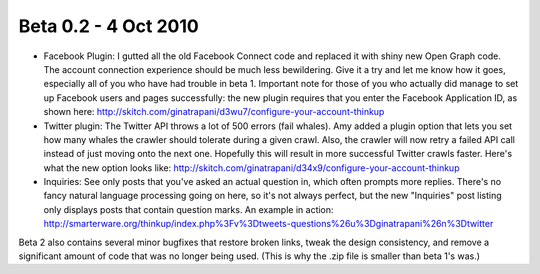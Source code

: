 Beta 0.2 - 4 Oct 2010
=====================

*   Facebook Plugin: I gutted all the old Facebook Connect code and
    replaced it with shiny new Open Graph code. The account connection
    experience should be much less bewildering. Give it a try and let me
    know how it goes, especially all of you who have had trouble in beta
    1. Important note for those of you who actually did manage to set up
    Facebook users and pages successfully: the new plugin requires that
    you enter the Facebook Application ID, as shown here:
    http://skitch.com/ginatrapani/d3wu7/configure-your-account-thinkup

*   Twitter plugin: The Twitter API throws a lot of 500 errors (fail
    whales). Amy added a plugin option that lets you set how many whales
    the crawler should tolerate during a given crawl. Also, the crawler
    will now retry a failed API call instead of just moving onto the next
    one. Hopefully this will result in more successful Twitter crawls
    faster. Here's what the new option looks like:
    http://skitch.com/ginatrapani/d34x9/configure-your-account-thinkup

*   Inquiries: See only posts that you've asked an actual question in,
    which often prompts more replies. There's no fancy natural language
    processing going on here, so it's not always perfect, but the new
    "Inquiries" post listing only displays posts that contain question
    marks. An example in action:
    http://smarterware.org/thinkup/index.php%3Fv%3Dtweets-questions%26u%3Dginatrapani%26n%3Dtwitter

Beta 2 also contains several minor bugfixes that restore broken links,
tweak the design consistency, and remove a significant amount of code
that was no longer being used. (This is why the .zip file is smaller
than beta 1's was.)
